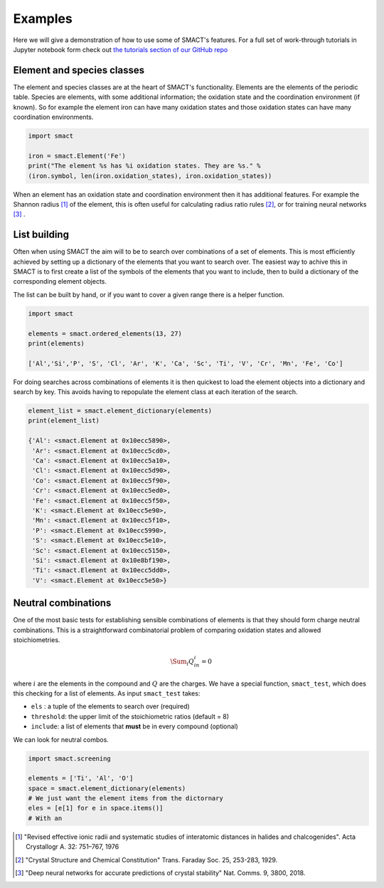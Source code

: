
Examples
========

Here we will give a demonstration of how to use some of SMACT's features. For a full set of 
work-through tutorials in Jupyter notebook form check out `the tutorials section of our GitHub
repo <https://github.com/WMD-group/SMACT/tree/master/examples>`_

===========================
Element and species classes
===========================

The element and species classes are at the heart of SMACT's functionality. Elements are the
elements of the periodic table. Species are elements, with some additional information; the
oxidation state and the coordination environment (if known). So for example the element iron
can have many oxidation states and those oxidation states can have many coordination 
environments.

.. code:: python

    import smact

    iron = smact.Element('Fe')
    print("The element %s has %i oxidation states. They are %s." % 
    (iron.symbol, len(iron.oxidation_states), iron.oxidation_states))

When an element has an oxidation state and coordination environment then it has additional
features. For example the Shannon radius [1]_ of the element, this is often useful for calculating
radius ratio rules [2]_, or for training neural networks [3]_ .

=============
List building
=============

Often when using SMACT the aim will to be to search over combinations of a set of elements. This
is most efficiently achieved by setting up a dictionary of the elements that you want to search
over. The easiest way to achive this in SMACT is to first create a list of the symbols of the elements
that you want to include, then to build a dictionary of the corresponding element objects.

The list can be built by hand, or if you want to cover a given range there is a helper function.

.. code:: python

    import smact

    elements = smact.ordered_elements(13, 27)
    print(elements)

    ['Al','Si','P', 'S', 'Cl', 'Ar', 'K', 'Ca', 'Sc', 'Ti', 'V', 'Cr', 'Mn', 'Fe', 'Co']

For doing searches across combinations of elements it is then quickest to load the element objects into 
a dictionary and search by key. This avoids having to repopulate the element class at each iteration of
the search.

.. code:: python

    element_list = smact.element_dictionary(elements)
    print(element_list)

    {'Al': <smact.Element at 0x10ecc5890>,
     'Ar': <smact.Element at 0x10ecc5cd0>,
     'Ca': <smact.Element at 0x10ecc5a10>,
     'Cl': <smact.Element at 0x10ecc5d90>,
     'Co': <smact.Element at 0x10ecc5f90>,
     'Cr': <smact.Element at 0x10ecc5ed0>,
     'Fe': <smact.Element at 0x10ecc5f50>,
     'K': <smact.Element at 0x10ecc5e90>,
     'Mn': <smact.Element at 0x10ecc5f10>,
     'P': <smact.Element at 0x10ecc5990>,
     'S': <smact.Element at 0x10ecc5e10>,
     'Sc': <smact.Element at 0x10ecc5150>,
     'Si': <smact.Element at 0x10e8bf190>,
     'Ti': <smact.Element at 0x10ecc5dd0>,
     'V': <smact.Element at 0x10ecc5e50>}

====================
Neutral combinations
====================

One of the most basic tests for establishing sensible combinations of elements is that they should form charge neutral
combinations. This is a straightforward combinatorial problem of comparing oxidation states and allowed stoichiometries.

.. math:: \Sum_i Q_in_i = 0

where :math:`i` are the elements in the compound and :math:`Q` are the charges. We have a special function, ``smact_test``,
which does this checking for a list of elements. As input ``smact_test`` takes:

* ``els`` : a tuple of the elements to search over (required)
* ``threshold``: the upper limit of the stoichiometric ratios (default = 8)
* ``include``: a list of elements that **must** be in every compound (optional)

We can look for neutral combos.

.. code:: python

    import smact.screening

    elements = ['Ti', 'Al', 'O']
    space = smact.element_dictionary(elements)
    # We just want the element items from the dictornary
    eles = [e[1] for e in space.items()]
    # With an 
    


.. [1]  "Revised effective ionic radii and systematic studies of interatomic distances in halides and chalcogenides". 
         Acta Crystallogr A. 32: 751–767, 1976

.. [2]  "Crystal Structure and Chemical Constitution" Trans. Faraday Soc. 25, 253-283, 1929.

.. [3] "Deep neural networks for accurate predictions of crystal stability" Nat. Comms. 9, 3800, 2018.

